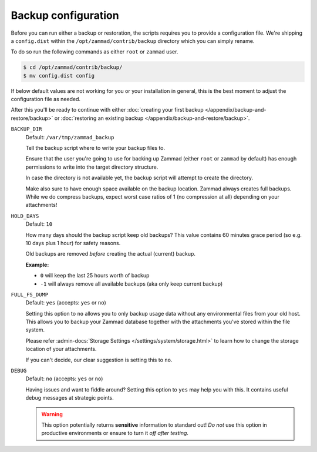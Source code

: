 Backup configuration
********************

Before you can run either a backup or restoration, the scripts requires you
to provide a configuration file. We're shipping a ``config.dist`` within the
``/opt/zammad/contrib/backup`` directory which you can simply rename.

To do so run the following commands as either ``root`` or ``zammad`` user.

.. code-block:: sh

   $ cd /opt/zammad/contrib/backup/
   $ mv config.dist config

If below default values are not working for you or your installation in general,
this is the best moment to adjust the configuration file as needed.

After this you'll be ready to continue with either
:doc:`creating your first backup </appendix/backup-and-restore/backup>` or
:doc:`restoring an existing backup </appendix/backup-and-restore/backup>`.

``BACKUP_DIR``
   Default: ``/var/tmp/zammad_backup``

   Tell the backup script where to write your backup files to.

   Ensure that the user you're going to use for backing up Zammad
   (either ``root`` or ``zammad`` by default) has enough permissions
   to write into the target directory structure.

   In case the directory is not available yet, the backup script will attempt
   to create the directory.

   Make also sure to have enough space available on the backup location.
   Zammad always creates full backups. While we do compress backups,
   expect worst case ratios of 1 (no compression at all) depending
   on your attachments!

``HOLD_DAYS``
   Default: ``10``

   How many days should the backup script keep old backups?
   This value contains 60 minutes grace period (so e.g. 10 days plus 1 hour)
   for safety reasons.

   Old backups are removed *before* creating the actual (current) backup.

   **Example:**

   * ``0`` will keep the last 25 hours worth of backup
   * ``-1`` will always remove all available backups
     (aka only keep current backup)

``FULL_FS_DUMP``
   Default: ``yes`` (accepts: ``yes`` or ``no``)

   Setting this option to ``no`` allows you to only backup usage data without
   any environmental files from your old host. This allows you to backup your
   Zammad database together with the attachments you've stored within the file
   system.

   Please refer :admin-docs:`Storage Settings </settings/system/storage.html>`
   to learn how to change the storage location of your attachments.

   If you can't decide, our clear suggestion is setting this to ``no``.

``DEBUG``
   Default: ``no`` (accepts: ``yes`` or ``no``)

   Having issues and want to fiddle around? Setting this option to ``yes`` may
   help you with this. It contains useful debug messages at strategic points.

   .. warning::

      This option potentially returns **sensitive** information to standard
      out! *Do not* use this option in productive environments or ensure
      to turn it *off after testing*.
